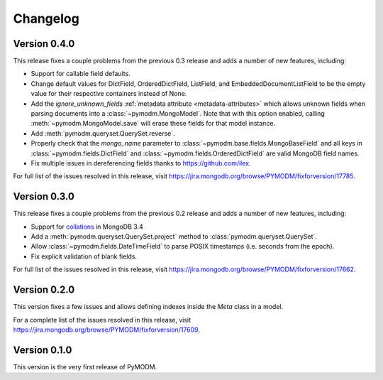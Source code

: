 Changelog
=========

Version 0.4.0
-------------

This release fixes a couple problems from the previous 0.3 release and adds a
number of new features, including:

* Support for callable field defaults.
* Change default values for DictField, OrderedDictField, ListField, and
  EmbeddedDocumentListField to be the empty value for their respective
  containers instead of None.
* Add the `ignore_unknown_fields`
  :ref:`metadata attribute <metadata-attributes>` which allows unknown
  fields when parsing documents into a :class:`~pymodm.MongoModel`.
  Note that with this option enabled, calling :meth:`~pymodm.MongoModel.save`
  will erase these fields for that model instance.
* Add :meth:`pymodm.queryset.QuerySet.reverse`.
* Properly check that the `mongo_name` parameter to
  :class:`~pymodm.base.fields.MongoBaseField`
  and all keys in :class:`~pymodm.fields.DictField` and
  :class:`~pymodm.fields.OrderedDictField` are valid MongoDB field names.
* Fix multiple issues in dereferencing fields thanks to
  https://github.com/ilex.


For full list of the issues resolved in this release, visit
https://jira.mongodb.org/browse/PYMODM/fixforversion/17785.

Version 0.3.0
-------------

This release fixes a couple problems from the previous 0.2 release and adds a
number of new features, including:

* Support for `collations`_ in MongoDB 3.4
* Add a :meth:`pymodm.queryset.QuerySet.project` method to
  :class:`pymodm.queryset.QuerySet`.
* Allow :class:`~pymodm.fields.DateTimeField` to parse POSIX timestamps
  (i.e. seconds from the epoch).
* Fix explicit validation of blank fields.

For full list of the issues resolved in this release, visit
https://jira.mongodb.org/browse/PYMODM/fixforversion/17662.

.. _collations: https://docs.mongodb.com/manual/reference/collation/

Version 0.2.0
-------------

This version fixes a few issues and allows defining indexes inside the `Meta`
class in a model.

For a complete list of the issues resolved in this release, visit
https://jira.mongodb.org/browse/PYMODM/fixforversion/17609.

Version 0.1.0
-------------

This version is the very first release of PyMODM.
